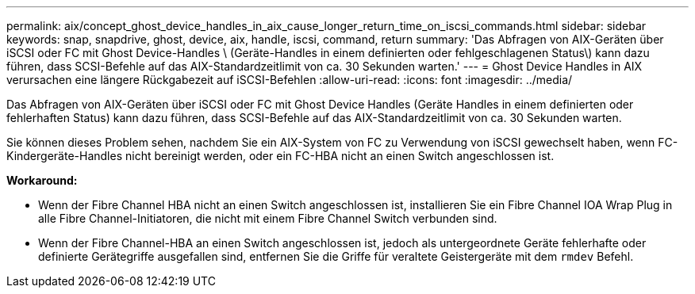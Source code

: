 ---
permalink: aix/concept_ghost_device_handles_in_aix_cause_longer_return_time_on_iscsi_commands.html 
sidebar: sidebar 
keywords: snap, snapdrive, ghost, device, aix, handle, iscsi, command, return 
summary: 'Das Abfragen von AIX-Geräten über iSCSI oder FC mit Ghost Device-Handles \ (Geräte-Handles in einem definierten oder fehlgeschlagenen Status\) kann dazu führen, dass SCSI-Befehle auf das AIX-Standardzeitlimit von ca. 30 Sekunden warten.' 
---
= Ghost Device Handles in AIX verursachen eine längere Rückgabezeit auf iSCSI-Befehlen
:allow-uri-read: 
:icons: font
:imagesdir: ../media/


[role="lead"]
Das Abfragen von AIX-Geräten über iSCSI oder FC mit Ghost Device Handles (Geräte Handles in einem definierten oder fehlerhaften Status) kann dazu führen, dass SCSI-Befehle auf das AIX-Standardzeitlimit von ca. 30 Sekunden warten.

Sie können dieses Problem sehen, nachdem Sie ein AIX-System von FC zu Verwendung von iSCSI gewechselt haben, wenn FC-Kindergeräte-Handles nicht bereinigt werden, oder ein FC-HBA nicht an einen Switch angeschlossen ist.

*Workaround:*

* Wenn der Fibre Channel HBA nicht an einen Switch angeschlossen ist, installieren Sie ein Fibre Channel IOA Wrap Plug in alle Fibre Channel-Initiatoren, die nicht mit einem Fibre Channel Switch verbunden sind.
* Wenn der Fibre Channel-HBA an einen Switch angeschlossen ist, jedoch als untergeordnete Geräte fehlerhafte oder definierte Gerätegriffe ausgefallen sind, entfernen Sie die Griffe für veraltete Geistergeräte mit dem `rmdev` Befehl.

